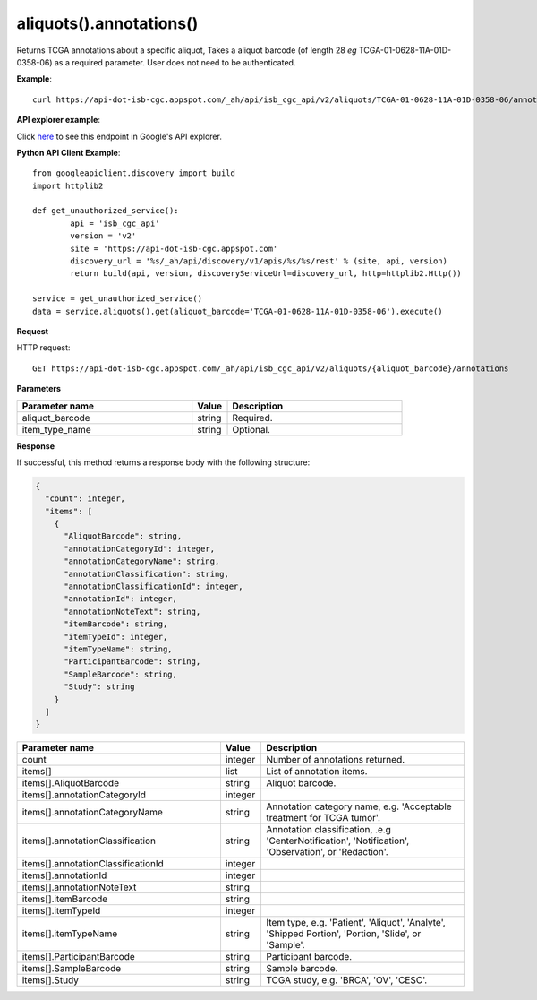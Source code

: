 aliquots().annotations()
#########################
Returns TCGA annotations about a specific aliquot, Takes a aliquot barcode (of length 28 *eg* TCGA-01-0628-11A-01D-0358-06) as a required parameter. User does not need to be authenticated.

**Example**::

	curl https://api-dot-isb-cgc.appspot.com/_ah/api/isb_cgc_api/v2/aliquots/TCGA-01-0628-11A-01D-0358-06/annotations

**API explorer example**:

Click `here <https://apis-explorer.appspot.com/apis-explorer/?base=https://api-dot-isb-cgc.appspot.com/_ah/api#p/isb_cgc_api/v2/isb_cgc_api.aliquots.annotations?aliquot_barcode=TCGA-01-0628-11A-01D-0358-06&/>`_ to see this endpoint in Google's API explorer.

**Python API Client Example**::

	from googleapiclient.discovery import build
	import httplib2

	def get_unauthorized_service():
		api = 'isb_cgc_api'
		version = 'v2'
		site = 'https://api-dot-isb-cgc.appspot.com'
		discovery_url = '%s/_ah/api/discovery/v1/apis/%s/%s/rest' % (site, api, version)
		return build(api, version, discoveryServiceUrl=discovery_url, http=httplib2.Http())

	service = get_unauthorized_service()
	data = service.aliquots().get(aliquot_barcode='TCGA-01-0628-11A-01D-0358-06').execute()


**Request**

HTTP request::

	GET https://api-dot-isb-cgc.appspot.com/_ah/api/isb_cgc_api/v2/aliquots/{aliquot_barcode}/annotations

**Parameters**

.. csv-table::
	:header: "**Parameter name**", "**Value**", "**Description**"
	:widths: 50, 10, 50

	aliquot_barcode,string,"Required. "
	item_type_name,string,"Optional. "


**Response**

If successful, this method returns a response body with the following structure:

.. code-block:: javascript

  {
    "count": integer,
    "items": [
      {
        "AliquotBarcode": string,
        "annotationCategoryId": integer,
        "annotationCategoryName": string,
        "annotationClassification": string,
        "annotationClassificationId": integer,
        "annotationId": integer,
        "annotationNoteText": string,
        "itemBarcode": string,
        "itemTypeId": integer,
        "itemTypeName": string,
        "ParticipantBarcode": string,
        "SampleBarcode": string,
        "Study": string
      }
    ]
  }

.. csv-table::
	:header: "**Parameter name**", "**Value**", "**Description**"
	:widths: 50, 10, 50

	count, integer, "Number of annotations returned."
	items[], list, "List of annotation items."
	items[].AliquotBarcode, string, "Aliquot barcode."
	items[].annotationCategoryId, integer, ""
	items[].annotationCategoryName, string, "Annotation category name, e.g. 'Acceptable treatment for TCGA tumor'."
	items[].annotationClassification, string, "Annotation classification, .e.g 'CenterNotification', 'Notification', 'Observation', or 'Redaction'."
	items[].annotationClassificationId, integer, ""
	items[].annotationId, integer, ""
	items[].annotationNoteText, string, ""
	items[].itemBarcode, string, ""
	items[].itemTypeId, integer, ""
	items[].itemTypeName, string, "Item type, e.g. 'Patient', 'Aliquot', 'Analyte', 'Shipped Portion', 'Portion, 'Slide', or 'Sample'."
	items[].ParticipantBarcode, string, "Participant barcode."
	items[].SampleBarcode, string, "Sample barcode."
	items[].Study, string, "TCGA study, e.g. 'BRCA', 'OV', 'CESC'."
